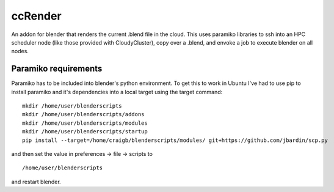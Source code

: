 ccRender
========

An addon for blender that renders the current .blend file in the cloud.
This uses paramiko libraries to ssh into an HPC scheduler node (like
those provided with CloudyCluster), copy over a .blend, and envoke a job
to execute blender on all nodes.

Paramiko requirements
---------------------

Paramiko has to be included into blender's python environment. To get
this to work in Ubuntu I've had to use pip to install paramiko and it's
dependencies into a local target using the target command:

::

    mkdir /home/user/blenderscripts
    mkdir /home/user/blenderscripts/addons
    mkdir /home/user/blenderscripts/modules
    mkdir /home/user/blenderscripts/startup
    pip install --target=/home/craigb/blenderscripts/modules/ git+https://github.com/jbardin/scp.py

and then set the value in preferences -> file -> scripts to

::

    /home/user/blenderscripts

and restart blender.
